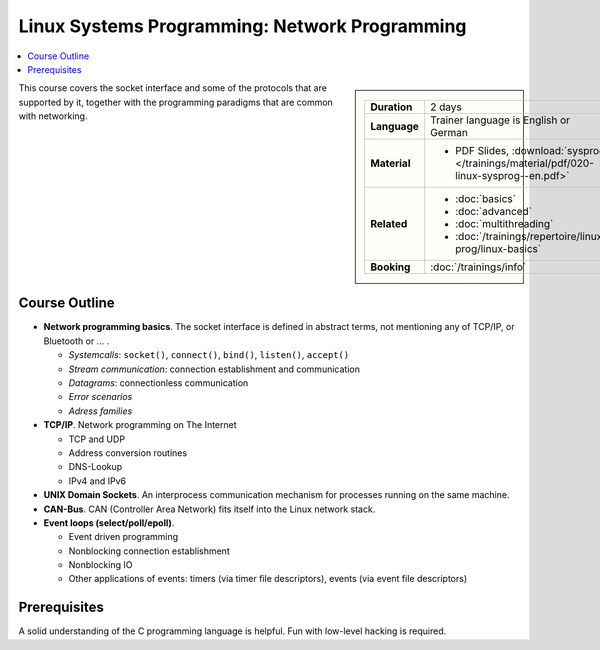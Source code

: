 Linux Systems Programming: Network Programming
==============================================

.. contents::
   :local:

.. sidebar::

   .. list-table::
      :align: left

      * * **Duration**
	* 2 days
      * * **Language**
	* Trainer language is English or German
      * * **Material**
	* * PDF Slides, :download:`sysprog </trainings/material/pdf/020-linux-sysprog--en.pdf>`
      * * **Related**
	* * :doc:`basics`
	  * :doc:`advanced`
	  * :doc:`multithreading`
	  * :doc:`/trainings/repertoire/linux-prog/linux-basics`
      * * **Booking**
	* :doc:`/trainings/info`


This course covers the socket interface and some of the protocols that
are supported by it, together with the programming paradigms that are
common with networking.

Course Outline
--------------

* **Network programming basics**. The socket interface is defined in
  abstract terms, not mentioning any of TCP/IP, or Bluetooth or ... . 

  * *Systemcalls*: ``socket()``, ``connect()``, ``bind()``,
    ``listen()``, ``accept()``
  * *Stream communication*: connection establishment and communication
  * *Datagrams*: connectionless communication
  * *Error scenarios*
  * *Adress families*

* **TCP/IP**. Network programming on The Internet

  * TCP and UDP
  * Address conversion routines
  * DNS-Lookup
  * IPv4 and IPv6

* **UNIX Domain Sockets**. An interprocess communication mechanism for
  processes running on the same machine.
* **CAN-Bus**. CAN (Controller Area Network) fits itself into the
  Linux network stack.
* **Event loops (select/poll/epoll)**.

  * Event driven programming
  * Nonblocking connection establishment
  * Nonblocking IO
  * Other applications of events: timers (via timer file descriptors),
    events (via event file descriptors)

Prerequisites
-------------

A solid understanding of the C programming language is helpful. Fun
with low-level hacking is required.
